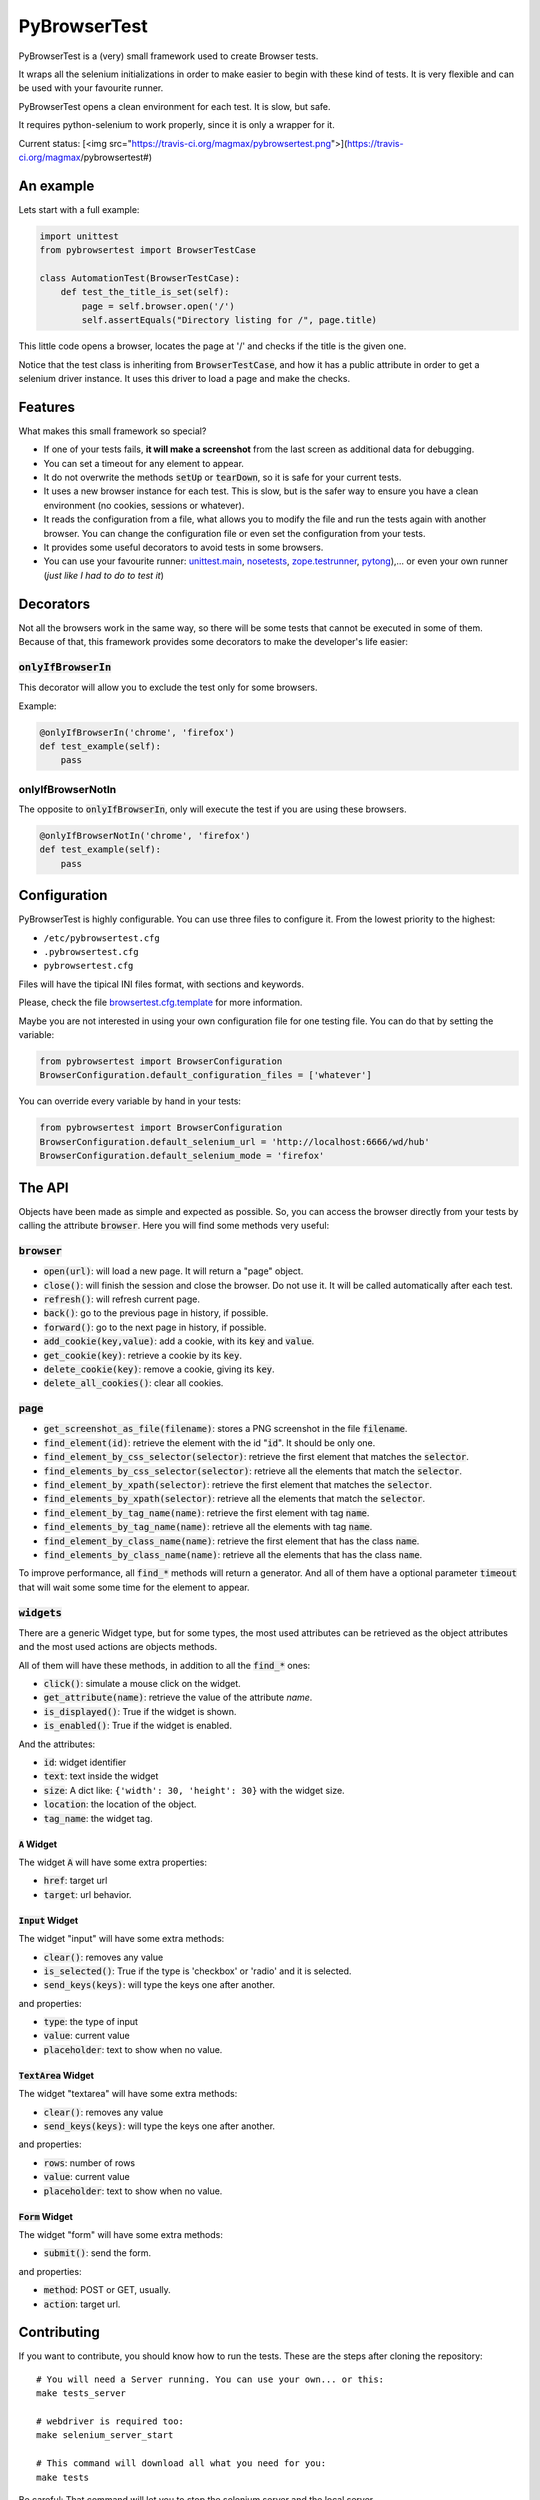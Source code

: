PyBrowserTest
=============

PyBrowserTest is a (very) small framework used to create Browser tests.

It wraps all the selenium initializations in order to make easier to
begin with these kind of tests. It is very flexible and can be used
with your favourite runner.

PyBrowserTest opens a clean environment for each test. It is slow, but
safe.

It requires python-selenium to work properly, since it is only a
wrapper for it.

Current status: [<img src="https://travis-ci.org/magmax/pybrowsertest.png">](https://travis-ci.org/magmax/pybrowsertest#)

An example
----------

Lets start with a full example:

.. code:: python

    import unittest
    from pybrowsertest import BrowserTestCase

    class AutomationTest(BrowserTestCase):
        def test_the_title_is_set(self):
            page = self.browser.open('/')
            self.assertEquals("Directory listing for /", page.title)


This little code opens a browser, locates the page at '/' and checks
if the title is the given one.

Notice that the test class is inheriting from :code:`BrowserTestCase`, and
how it has a public attribute in order to get a selenium driver
instance. It uses this driver to load a page and make the checks.


Features
--------

What makes this small framework so special?

- If one of your tests fails, **it will make a screenshot** from the last screen as additional data for debugging.
- You can set a timeout for any element to appear.
- It do not overwrite the methods :code:`setUp` or :code:`tearDown`, so it is safe for your current tests.
- It uses a new browser instance for each test. This is slow, but is the safer way to ensure you have a clean environment (no cookies, sessions or whatever).
- It reads the configuration from a file, what allows you to modify the file and run the tests again with another browser. You can change the configuration file or even set the configuration from your tests.
- It provides some useful decorators to avoid tests in some browsers.
- You can use your favourite runner: `unittest.main`_, `nosetests`_, `zope.testrunner`_, `pytong`_),... or even your own runner (`just like I had to do to test it`)

Decorators
----------

Not all the browsers work in the same way, so there will be some tests
that cannot be executed in some of them. Because of that, this
framework provides some decorators to make the developer's life
easier:


:code:`onlyIfBrowserIn`
///////////////////////


This decorator will allow you to exclude the test only for some browsers.

Example:

.. code:: python

    @onlyIfBrowserIn('chrome', 'firefox')
    def test_example(self):
        pass

onlyIfBrowserNotIn
//////////////////


The opposite to :code:`onlyIfBrowserIn`, only will execute the test if you
are using these browsers.

.. code:: python

    @onlyIfBrowserNotIn('chrome', 'firefox')
    def test_example(self):
        pass



Configuration
-------------

PyBrowserTest is highly configurable. You can use three files to
configure it. From the lowest priority to the highest:

- ``/etc/pybrowsertest.cfg``
- ``.pybrowsertest.cfg``
- ``pybrowsertest.cfg``

Files will have the tipical INI files format, with sections and keywords.

Please, check the file `browsertest.cfg.template`_ for more information.

Maybe you are not interested in using your own configuration file for one testing file. You can do that by setting the variable:

.. code:: python

    from pybrowsertest import BrowserConfiguration
    BrowserConfiguration.default_configuration_files = ['whatever']

You can override every variable by hand in your tests:

.. code:: python

    from pybrowsertest import BrowserConfiguration
    BrowserConfiguration.default_selenium_url = 'http://localhost:6666/wd/hub'
    BrowserConfiguration.default_selenium_mode = 'firefox'


The API
-------

Objects have been made as simple and expected as possible. So, you can access the browser directly from your tests by calling the attribute :code:`browser`. Here you will find some methods very useful:

:code:`browser`
///////////////

- :code:`open(url)`: will load a new page. It will return a "page" object.
- :code:`close()`: will finish the session and close the browser. Do not use it. It will be called automatically after each test.
- :code:`refresh()`: will refresh current page.
- :code:`back()`: go to the previous page in history, if possible.
- :code:`forward()`: go to the next page in history, if possible.
- :code:`add_cookie(key,value)`: add a cookie, with its :code:`key` and :code:`value`.
- :code:`get_cookie(key)`: retrieve a cookie by its :code:`key`.
- :code:`delete_cookie(key)`: remove a cookie, giving its :code:`key`.
- :code:`delete_all_cookies()`: clear all cookies.

:code:`page`
////////////

- :code:`get_screenshot_as_file(filename)`: stores a PNG screenshot in the file :code:`filename`.
- :code:`find_element(id)`: retrieve the element with the id ":code:`id`". It should be only one.
- :code:`find_element_by_css_selector(selector)`: retrieve the first element that matches the :code:`selector`.
- :code:`find_elements_by_css_selector(selector)`: retrieve all the elements that match the :code:`selector`.
- :code:`find_element_by_xpath(selector)`: retrieve the first element that matches the :code:`selector`.
- :code:`find_elements_by_xpath(selector)`: retrieve all the elements that match the :code:`selector`.
- :code:`find_element_by_tag_name(name)`: retrieve the first element with tag :code:`name`.
- :code:`find_elements_by_tag_name(name)`: retrieve all the elements with tag :code:`name`.
- :code:`find_element_by_class_name(name)`: retrieve the first element that has the class :code:`name`.
- :code:`find_elements_by_class_name(name)`: retrieve all the elements that has the class :code:`name`.

To improve performance, all :code:`find_*` methods will return a generator. And all of them have a optional parameter :code:`timeout` that will wait some some time for the element to appear.


:code:`widgets`
///////////////

There are a generic Widget type, but for some types, the most used attributes can be retrieved as the object attributes and the most used actions are objects methods.

All of them will have these methods, in addition to all the :code:`find_*` ones:

- :code:`click()`: simulate a mouse click on the widget.
- :code:`get_attribute(name)`: retrieve the value of the attribute *name*.
- :code:`is_displayed()`: True if the widget is shown.
- :code:`is_enabled()`: True if the widget is enabled.

And the attributes:

- :code:`id`: widget identifier
- :code:`text`: text inside the widget
- :code:`size`: A dict like: ``{'width': 30, 'height': 30}`` with the widget size.
- :code:`location`: the location of the object.
- :code:`tag_name`: the widget tag.

:code:`A` Widget
________________

The widget :code:`A` will have some extra properties:

- :code:`href`: target url
- :code:`target`: url behavior.

:code:`Input` Widget
_____________________

The widget "input" will have some extra methods:

- :code:`clear()`: removes any value
- :code:`is_selected()`: True if the type is 'checkbox' or 'radio' and it is selected.
- :code:`send_keys(keys)`: will type the keys one after another.

and properties:

- :code:`type`: the type of input
- :code:`value`: current value
- :code:`placeholder`: text to show when no value.


:code:`TextArea` Widget
_______________________

The widget "textarea" will have some extra methods:

- :code:`clear()`: removes any value
- :code:`send_keys(keys)`: will type the keys one after another.

and properties:

- :code:`rows`: number of rows
- :code:`value`: current value
- :code:`placeholder`: text to show when no value.

:code:`Form` Widget
___________________

The widget "form" will have some extra methods:

- :code:`submit()`: send the form.

and properties:

- :code:`method`: POST or GET, usually.
- :code:`action`: target url.



Contributing
------------

If you want to contribute, you should know how to run the tests. These are the steps after cloning the repository::

    # You will need a Server running. You can use your own... or this:
    make tests_server

    # webdriver is required too:
    make selenium_server_start

    # This command will download all what you need for you:
    make tests

Be careful: That command will let you to stop the selenium server and the local server.

If you want to see a cleaner window, just start the selenium server and the local server in different windows or redirect its output to ``/dev/null``.


Our own runner
//////////////

In order to test this framework, it has been necessary to build our own runner. It was necessary to catch the skipped tests, to check if they were really skipped; to catch the failed tests, to check if they were really failing, and so on. So you need to run the ``./run_tests.py`` script in order to test the own pybrowsertest library.

Remember: the ``./run_tests.py`` script is not useful for your own tests; only in this library.


.. _unittest.main: http://docs.python.org/2/library/unittest.html#basic-example
.. _nosetests: https://nose.readthedocs.org/en/latest/
.. _zope.testrunner: https://pypi.python.org/pypi/zope.testrunner
.. _pytong: https://code.google.com/p/pytong/
.. _just like I had to do to test it: https://github.com/magmax/pybrowsertest/blob/master/run_tests.py
.. _browsertest.cfg.template: https://github.com/magmax/pybrowsertest/blob/master/browsertest.cfg.template
